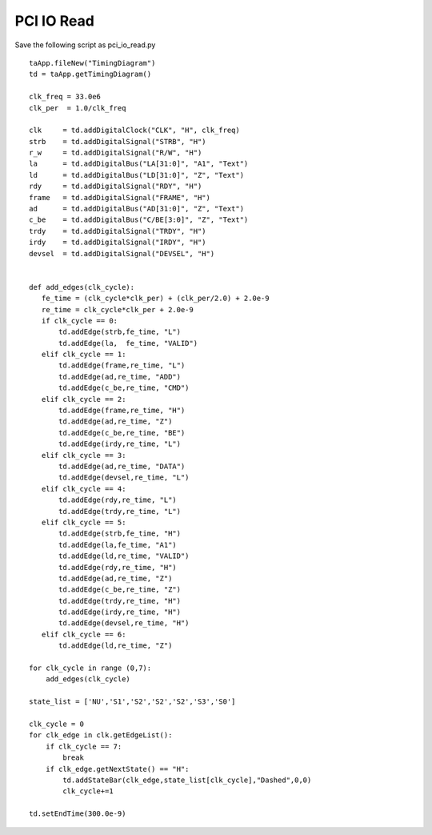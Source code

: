 
PCI IO Read 
===============

Save the following script as pci_io_read.py ::

    taApp.fileNew("TimingDiagram")
    td = taApp.getTimingDiagram()
     
    clk_freq = 33.0e6
    clk_per  = 1.0/clk_freq
     
    clk     = td.addDigitalClock("CLK", "H", clk_freq)
    strb    = td.addDigitalSignal("STRB", "H")
    r_w     = td.addDigitalSignal("R/W", "H")
    la      = td.addDigitalBus("LA[31:0]", "A1", "Text")
    ld      = td.addDigitalBus("LD[31:0]", "Z", "Text")
    rdy     = td.addDigitalSignal("RDY", "H")
    frame   = td.addDigitalSignal("FRAME", "H") 
    ad      = td.addDigitalBus("AD[31:0]", "Z", "Text")
    c_be    = td.addDigitalBus("C/BE[3:0]", "Z", "Text")
    trdy    = td.addDigitalSignal("TRDY", "H") 
    irdy    = td.addDigitalSignal("IRDY", "H") 
    devsel  = td.addDigitalSignal("DEVSEL", "H") 
     
     
    def add_edges(clk_cycle):
       fe_time = (clk_cycle*clk_per) + (clk_per/2.0) + 2.0e-9
       re_time = clk_cycle*clk_per + 2.0e-9
       if clk_cycle == 0:
           td.addEdge(strb,fe_time, "L")
           td.addEdge(la,  fe_time, "VALID")
       elif clk_cycle == 1:
           td.addEdge(frame,re_time, "L")
           td.addEdge(ad,re_time, "ADD")
           td.addEdge(c_be,re_time, "CMD")
       elif clk_cycle == 2:
           td.addEdge(frame,re_time, "H")
           td.addEdge(ad,re_time, "Z")
           td.addEdge(c_be,re_time, "BE")
           td.addEdge(irdy,re_time, "L")
       elif clk_cycle == 3:
           td.addEdge(ad,re_time, "DATA")
           td.addEdge(devsel,re_time, "L")
       elif clk_cycle == 4:
           td.addEdge(rdy,re_time, "L")
           td.addEdge(trdy,re_time, "L")
       elif clk_cycle == 5:
           td.addEdge(strb,fe_time, "H")
           td.addEdge(la,fe_time, "A1")
           td.addEdge(ld,re_time, "VALID")
           td.addEdge(rdy,re_time, "H")
           td.addEdge(ad,re_time, "Z")
           td.addEdge(c_be,re_time, "Z")
           td.addEdge(trdy,re_time, "H")
           td.addEdge(irdy,re_time, "H")
           td.addEdge(devsel,re_time, "H")
       elif clk_cycle == 6:
           td.addEdge(ld,re_time, "Z")
     
    for clk_cycle in range (0,7):
        add_edges(clk_cycle)
     
    state_list = ['NU','S1','S2','S2','S2','S3','S0']
     
    clk_cycle = 0
    for clk_edge in clk.getEdgeList():
        if clk_cycle == 7:
            break
        if clk_edge.getNextState() == "H":
            td.addStateBar(clk_edge,state_list[clk_cycle],"Dashed",0,0)
            clk_cycle+=1
     
    td.setEndTime(300.0e-9)


.. image:: images/pci_io_read.png
   :height: 280 pt
   :width: 640 pt
